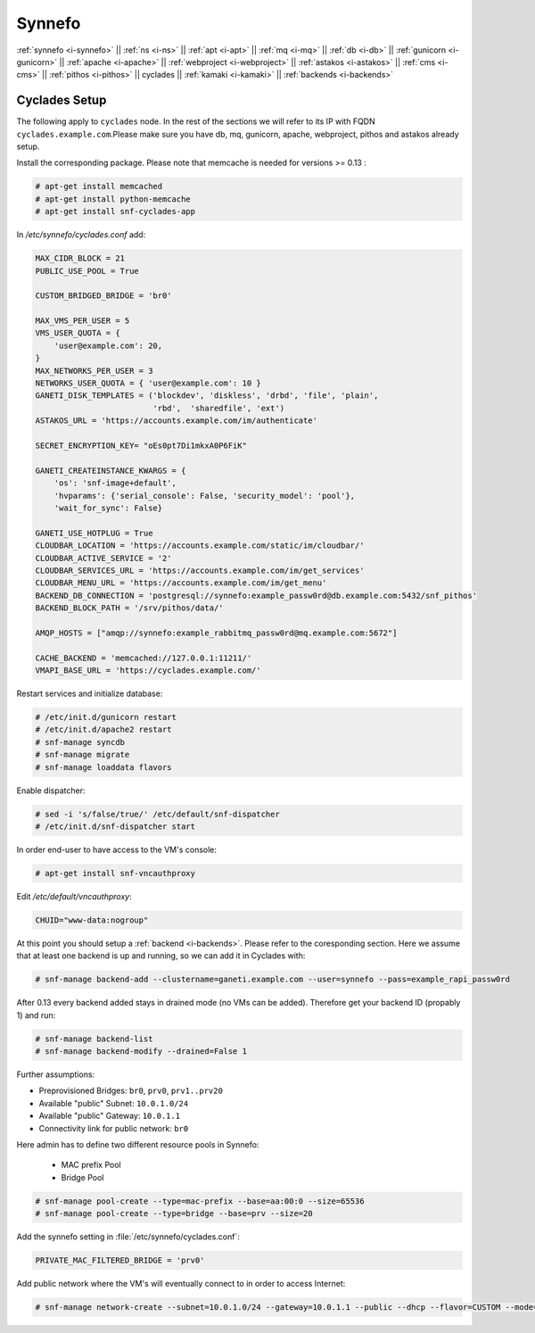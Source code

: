 .. _i-cyclades:

Synnefo
-------


:ref:`synnefo <i-synnefo>` ||
:ref:`ns <i-ns>` ||
:ref:`apt <i-apt>` ||
:ref:`mq <i-mq>` ||
:ref:`db <i-db>` ||
:ref:`gunicorn <i-gunicorn>` ||
:ref:`apache <i-apache>` ||
:ref:`webproject <i-webproject>` ||
:ref:`astakos <i-astakos>` ||
:ref:`cms <i-cms>` ||
:ref:`pithos <i-pithos>` ||
cyclades ||
:ref:`kamaki <i-kamaki>` ||
:ref:`backends <i-backends>`

Cyclades Setup
++++++++++++++

The following apply to ``cyclades`` node. In the rest of the sections
we will refer to its IP with FQDN ``cyclades.example.com``.Please make sure you have
db, mq, gunicorn, apache, webproject, pithos and astakos already setup.

Install the corresponding package. Please note that memcache is needed for
versions >= 0.13 :

.. code-block:: console

    # apt-get install memcached
    # apt-get install python-memcache
    # apt-get install snf-cyclades-app

In `/etc/synnefo/cyclades.conf` add:

.. code-block:: console

    MAX_CIDR_BLOCK = 21
    PUBLIC_USE_POOL = True

    CUSTOM_BRIDGED_BRIDGE = 'br0'

    MAX_VMS_PER_USER = 5
    VMS_USER_QUOTA = {
        'user@example.com': 20,
    }
    MAX_NETWORKS_PER_USER = 3
    NETWORKS_USER_QUOTA = { 'user@example.com': 10 }
    GANETI_DISK_TEMPLATES = ('blockdev', 'diskless', 'drbd', 'file', 'plain',
                             'rbd',  'sharedfile', 'ext')
    ASTAKOS_URL = 'https://accounts.example.com/im/authenticate'

    SECRET_ENCRYPTION_KEY= "oEs0pt7Di1mkxA0P6FiK"

    GANETI_CREATEINSTANCE_KWARGS = {
        'os': 'snf-image+default',
        'hvparams': {'serial_console': False, 'security_model': 'pool'},
        'wait_for_sync': False}

    GANETI_USE_HOTPLUG = True
    CLOUDBAR_LOCATION = 'https://accounts.example.com/static/im/cloudbar/'
    CLOUDBAR_ACTIVE_SERVICE = '2'
    CLOUDBAR_SERVICES_URL = 'https://accounts.example.com/im/get_services'
    CLOUDBAR_MENU_URL = 'https://accounts.example.com/im/get_menu'
    BACKEND_DB_CONNECTION = 'postgresql://synnefo:example_passw0rd@db.example.com:5432/snf_pithos'
    BACKEND_BLOCK_PATH = '/srv/pithos/data/'

    AMQP_HOSTS = ["amqp://synnefo:example_rabbitmq_passw0rd@mq.example.com:5672"]

    CACHE_BACKEND = 'memcached://127.0.0.1:11211/'
    VMAPI_BASE_URL = 'https://cyclades.example.com/'


Restart services and initialize database:

.. code-block:: console

   # /etc/init.d/gunicorn restart
   # /etc/init.d/apache2 restart
   # snf-manage syncdb
   # snf-manage migrate
   # snf-manage loaddata flavors

Enable dispatcher:

.. code-block:: console

   # sed -i 's/false/true/' /etc/default/snf-dispatcher
   # /etc/init.d/snf-dispatcher start

In order end-user to have access to the VM's console:

.. code-block:: console

   # apt-get install snf-vncauthproxy

Edit `/etc/default/vncauthproxy`:

.. code-block:: console

   CHUID="www-data:nogroup"


At this point you should setup a :ref:`backend <i-backends>`. Please refer to the
coresponding section.  Here we assume that at least one backend is up and running,
so we can add it in Cyclades with:

.. code-block:: console

   # snf-manage backend-add --clustername=ganeti.example.com --user=synnefo --pass=example_rapi_passw0rd

After 0.13 every backend added stays in drained mode (no VMs can be added).
Therefore get your backend ID (propably 1) and run:

.. code-block:: console

   # snf-manage backend-list
   # snf-manage backend-modify --drained=False 1

Further assumptions:

- Preprovisioned Bridges: ``br0``, ``prv0``, ``prv1..prv20``
- Available "public" Subnet: ``10.0.1.0/24``
- Available "public" Gateway: ``10.0.1.1``
- Connectivity link for public network: ``br0``


Here admin has to define two different resource pools in Synnefo:

 - MAC prefix Pool
 - Bridge Pool

.. code-block:: console

   # snf-manage pool-create --type=mac-prefix --base=aa:00:0 --size=65536
   # snf-manage pool-create --type=bridge --base=prv --size=20

Add the synnefo setting in :file:`/etc/synnefo/cyclades.conf`:

.. code-block:: console

   PRIVATE_MAC_FILTERED_BRIDGE = 'prv0'

Add public network where the VM's will eventually connect to in order to
access Internet:

.. code-block:: console

   # snf-manage network-create --subnet=10.0.1.0/24 --gateway=10.0.1.1 --public --dhcp --flavor=CUSTOM --mode=bridged --link=br0 --name=Internet --backend-id=1
